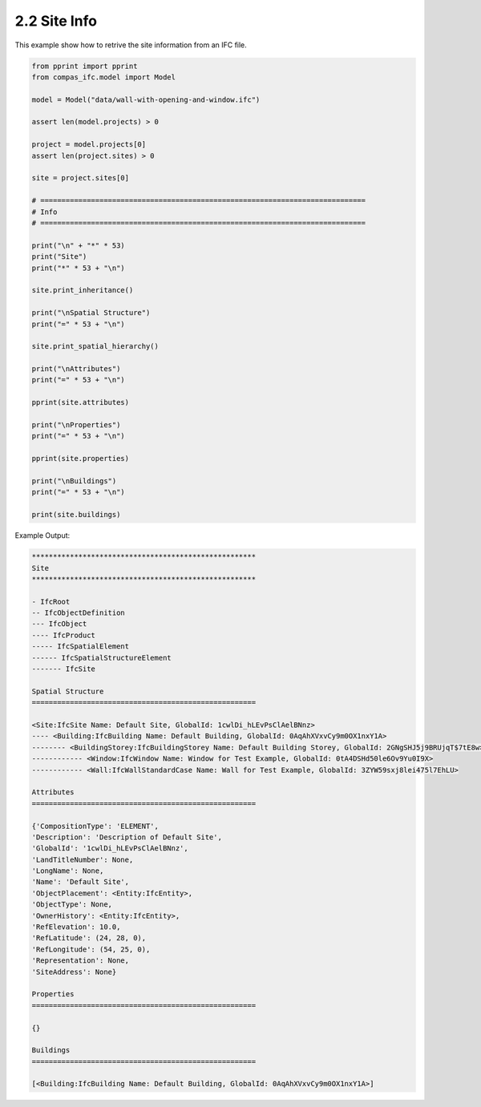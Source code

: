 *******************************************************************************
2.2 Site Info
*******************************************************************************

This example show how to retrive the site information from an IFC file.

.. code-block:: python

    from pprint import pprint
    from compas_ifc.model import Model

    model = Model("data/wall-with-opening-and-window.ifc")

    assert len(model.projects) > 0

    project = model.projects[0]
    assert len(project.sites) > 0

    site = project.sites[0]

    # =============================================================================
    # Info
    # =============================================================================

    print("\n" + "*" * 53)
    print("Site")
    print("*" * 53 + "\n")

    site.print_inheritance()

    print("\nSpatial Structure")
    print("=" * 53 + "\n")

    site.print_spatial_hierarchy()

    print("\nAttributes")
    print("=" * 53 + "\n")

    pprint(site.attributes)

    print("\nProperties")
    print("=" * 53 + "\n")

    pprint(site.properties)

    print("\nBuildings")
    print("=" * 53 + "\n")

    print(site.buildings)


Example Output:

.. code-block:: none

    *****************************************************
    Site
    *****************************************************

    - IfcRoot
    -- IfcObjectDefinition
    --- IfcObject
    ---- IfcProduct
    ----- IfcSpatialElement
    ------ IfcSpatialStructureElement
    ------- IfcSite

    Spatial Structure
    =====================================================

    <Site:IfcSite Name: Default Site, GlobalId: 1cwlDi_hLEvPsClAelBNnz>
    ---- <Building:IfcBuilding Name: Default Building, GlobalId: 0AqAhXVxvCy9m0OX1nxY1A>
    -------- <BuildingStorey:IfcBuildingStorey Name: Default Building Storey, GlobalId: 2GNgSHJ5j9BRUjqT$7tE8w>
    ------------ <Window:IfcWindow Name: Window for Test Example, GlobalId: 0tA4DSHd50le6Ov9Yu0I9X>
    ------------ <Wall:IfcWallStandardCase Name: Wall for Test Example, GlobalId: 3ZYW59sxj8lei475l7EhLU>

    Attributes
    =====================================================

    {'CompositionType': 'ELEMENT',
    'Description': 'Description of Default Site',
    'GlobalId': '1cwlDi_hLEvPsClAelBNnz',
    'LandTitleNumber': None,
    'LongName': None,
    'Name': 'Default Site',
    'ObjectPlacement': <Entity:IfcEntity>,
    'ObjectType': None,
    'OwnerHistory': <Entity:IfcEntity>,
    'RefElevation': 10.0,
    'RefLatitude': (24, 28, 0),
    'RefLongitude': (54, 25, 0),
    'Representation': None,
    'SiteAddress': None}

    Properties
    =====================================================

    {}

    Buildings
    =====================================================

    [<Building:IfcBuilding Name: Default Building, GlobalId: 0AqAhXVxvCy9m0OX1nxY1A>]